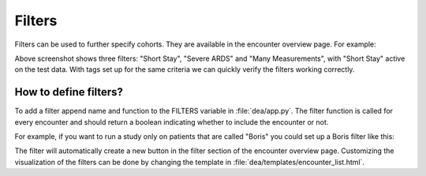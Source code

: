 Filters
=======

Filters can be used to further specify cohorts. They are available in the encounter overview page. For example:

.. image:: https://github.com/JRC-COMBINE/DEA/blob/main/img/encounter_filter.png

Above screenshot shows three filters: "Short Stay", "Severe ARDS" and "Many Measurements", with "Short Stay" active on the test data.  
With tags set up for the same criteria we can quickly verify the filters working correctly.

How to define filters?
----------------------
To add a filter append name and function to the FILTERS variable in :file:`dea/app.py`.
The filter function is called for every encounter and should return a boolean indicating whether to include the encounter or not.

For example, if you want to run a study only on patients that are called "Boris" you could set up a Boris filter like this:

.. code-block:: python
    :emphasize-lines: 5

    FILTERS = {
        "Short Stay": filter_short_stay,
        "Severe ARDS": filter_severe_ards,
        "Many Measurements": filter_many_measurements,
        "Boris": lambda encounter: encounter.patient.name == "Boris"  
    }

The filter will automatically create a new button in the filter section of the encounter overview page.
Customizing the visualization of the filters can be done by changing the template in :file:`dea/templates/encounter_list.html`.
